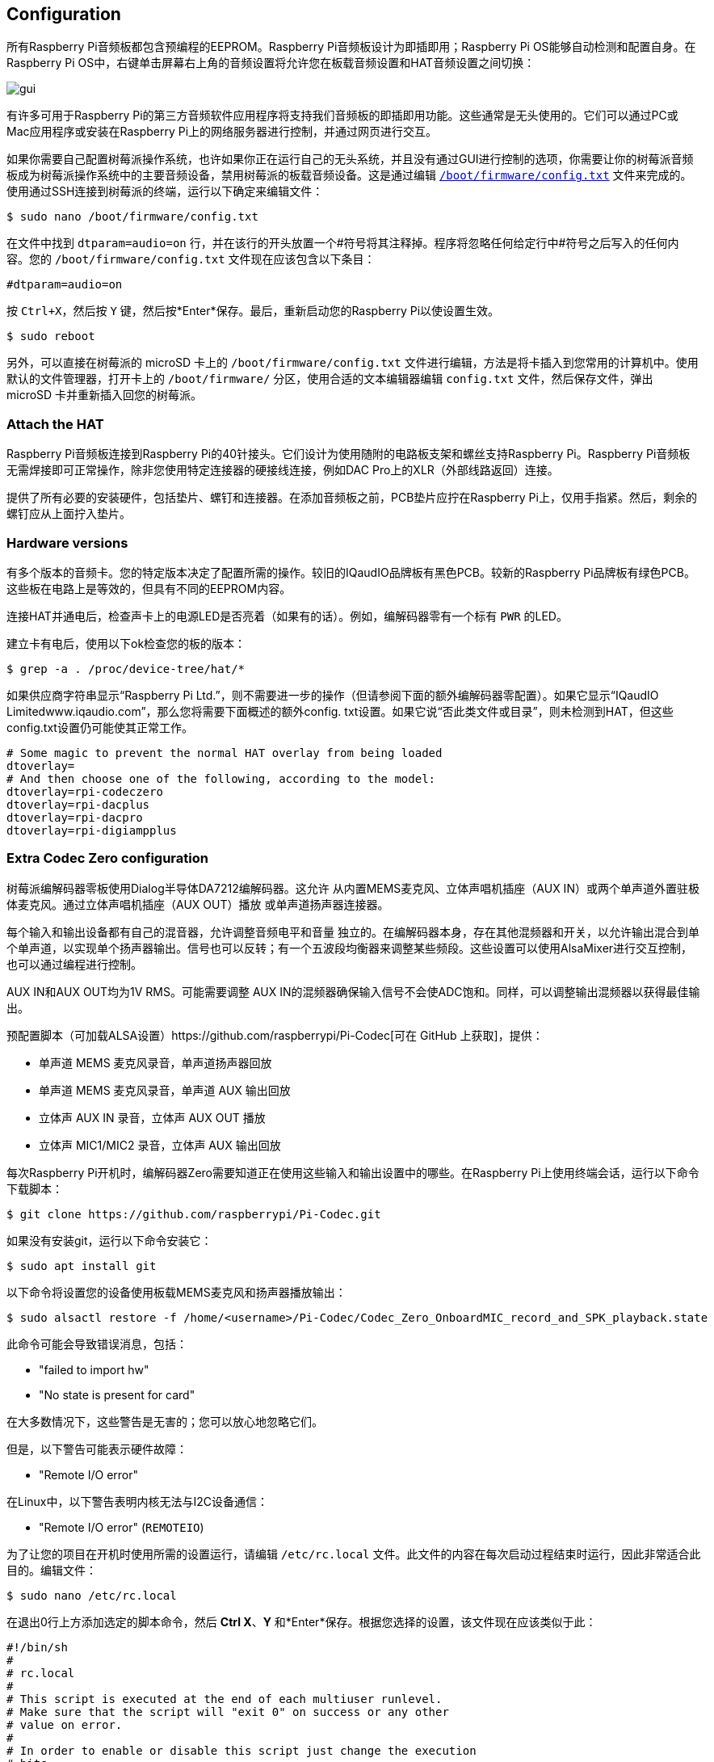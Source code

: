 == Configuration

所有Raspberry Pi音频板都包含预编程的EEPROM。Raspberry Pi音频板设计为即插即用；Raspberry Pi OS能够自动检测和配置自身。在Raspberry Pi OS中，右键单击屏幕右上角的音频设置将允许您在板载音频设置和HAT音频设置之间切换：

image::images/gui.png[]

有许多可用于Raspberry Pi的第三方音频软件应用程序将支持我们音频板的即插即用功能。这些通常是无头使用的。它们可以通过PC或Mac应用程序或安装在Raspberry Pi上的网络服务器进行控制，并通过网页进行交互。

如果你需要自己配置树莓派操作系统，也许如果你正在运行自己的无头系统，并且没有通过GUI进行控制的选项，你需要让你的树莓派音频板成为树莓派操作系统中的主要音频设备，禁用树莓派的板载音频设备。这是通过编辑 xref:../computers/config_txt.adoc#what-is-config-txt[`/boot/firmware/config.txt`] 文件来完成的。使用通过SSH连接到树莓派的终端，运行以下确定来编辑文件：

[source,console]
----
$ sudo nano /boot/firmware/config.txt
----

在文件中找到 `dtparam=audio=on` 行，并在该行的开头放置一个#符号将其注释掉。程序将忽略任何给定行中#符号之后写入的任何内容。您的 `/boot/firmware/config.txt` 文件现在应该包含以下条目：

[source,ini]
----
#dtparam=audio=on
----

按 `Ctrl+X`，然后按 `Y` 键，然后按*Enter*保存。最后，重新启动您的Raspberry Pi以使设置生效。

[source,console]
----
$ sudo reboot
----

另外，可以直接在树莓派的 microSD 卡上的 `/boot/firmware/config.txt` 文件进行编辑，方法是将卡插入到您常用的计算机中。使用默认的文件管理器，打开卡上的 `/boot/firmware/` 分区，使用合适的文本编辑器编辑 `config.txt` 文件，然后保存文件，弹出 microSD 卡并重新插入回您的树莓派。

=== Attach the HAT

Raspberry Pi音频板连接到Raspberry Pi的40针接头。它们设计为使用随附的电路板支架和螺丝支持Raspberry Pi。Raspberry Pi音频板无需焊接即可正常操作，除非您使用特定连接器的硬接线连接，例如DAC Pro上的XLR（外部线路返回）连接。

提供了所有必要的安装硬件，包括垫片、螺钉和连接器。在添加音频板之前，PCB垫片应拧在Raspberry Pi上，仅用手指紧。然后，剩余的螺钉应从上面拧入垫片。

=== Hardware versions

有多个版本的音频卡。您的特定版本决定了配置所需的操作。较旧的IQaudIO品牌板有黑色PCB。较新的Raspberry Pi品牌板有绿色PCB。这些板在电路上是等效的，但具有不同的EEPROM内容。

连接HAT并通电后，检查声卡上的电源LED是否亮着（如果有的话）。例如，编解码器零有一个标有 `PWR` 的LED。

建立卡有电后，使用以下ok检查您的板的版本：

[source,console]
----
$ grep -a . /proc/device-tree/hat/*
----

如果供应商字符串显示“Raspberry Pi Ltd.”，则不需要进一步的操作（但请参阅下面的额外编解码器零配置）。如果它显示“IQaudIO Limitedwww.iqaudio.com”，那么您将需要下面概述的额外config. txt设置。如果它说“否此类文件或目录”，则未检测到HAT，但这些config.txt设置仍可能使其正常工作。

[source,ini]
----
# Some magic to prevent the normal HAT overlay from being loaded
dtoverlay=
# And then choose one of the following, according to the model:
dtoverlay=rpi-codeczero
dtoverlay=rpi-dacplus
dtoverlay=rpi-dacpro
dtoverlay=rpi-digiampplus
----

=== Extra Codec Zero configuration

树莓派编解码器零板使用Dialog半导体DA7212编解码器。这允许
从内置MEMS麦克风、立体声唱机插座（AUX
IN）或两个单声道外置驻极体麦克风。通过立体声唱机插座（AUX OUT）播放
或单声道扬声器连接器。

每个输入和输出设备都有自己的混音器，允许调整音频电平和音量
独立的。在编解码器本身，存在其他混频器和开关，以允许输出混合到单个单声道，以实现单个扬声器输出。信号也可以反转；有一个五波段均衡器来调整某些频段。这些设置可以使用AlsaMixer进行交互控制，也可以通过编程进行控制。

AUX IN和AUX OUT均为1V RMS。可能需要调整
AUX IN的混频器确保输入信号不会使ADC饱和。同样，可以调整输出混频器以获得最佳输出。

预配置脚本（可加载ALSA设置）https://github.com/raspberrypi/Pi-Codec[可在 GitHub 上获取]，提供：

* 单声道 MEMS 麦克风录音，单声道扬声器回放
* 单声道 MEMS 麦克风录音，单声道 AUX 输出回放
* 立体声 AUX IN 录音，立体声 AUX OUT 播放
* 立体声 MIC1/MIC2 录音，立体声 AUX 输出回放

每次Raspberry Pi开机时，编解码器Zero需要知道正在使用这些输入和输出设置中的哪些。在Raspberry Pi上使用终端会话，运行以下命令下载脚本：

[source,console]
----
$ git clone https://github.com/raspberrypi/Pi-Codec.git
----

如果没有安装git，运行以下命令安装它：

[source,console]
----
$ sudo apt install git
----

以下命令将设置您的设备使用板载MEMS麦克风和扬声器播放输出：

[source,console]
----
$ sudo alsactl restore -f /home/<username>/Pi-Codec/Codec_Zero_OnboardMIC_record_and_SPK_playback.state
----

此命令可能会导致错误消息，包括：

* "failed to import hw"
* "No state is present for card"

在大多数情况下，这些警告是无害的；您可以放心地忽略它们。

但是，以下警告可能表示硬件故障：

* "Remote I/O error"

在Linux中，以下警告表明内核无法与I2C设备通信：

* "Remote I/O error" (`REMOTEIO`)

为了让您的项目在开机时使用所需的设置运行，请编辑 `/etc/rc.local` 文件。此文件的内容在每次启动过程结束时运行，因此非常适合此目的。编辑文件：

[source,console]
----
$ sudo nano /etc/rc.local
----

在退出0行上方添加选定的脚本命令，然后 *Ctrl X*、*Y* 和*Enter*保存。根据您选择的设置，该文件现在应该类似于此：

[source,bash]
----
#!/bin/sh
#
# rc.local
#
# This script is executed at the end of each multiuser runlevel.
# Make sure that the script will "exit 0" on success or any other
# value on error.
#
# In order to enable or disable this script just change the execution
# bits.
#
# By default this script does nothing.

sudo alsactl restore -f /home/<username>/Pi-Codec/Codec_Zero_OnboardMIC_record_and_SPK_playback.state

exit 0
----

按 `Ctrl+X`，然后按 `Y` 键，然后*Enter*保存。重新启动设置以生效：

[source,console]
----
$ sudo reboot
----

如果您在无头环境中使用Raspberry Pi和Codec Zero，则需要最后一步才能使Codec Zero成为默认音频设备，而无需访问桌面上的GUI音频设置。我们需要在您的主文件夹中创建一个小文件：

[source,console]
----
$ sudo nano .asoundrc
----

将以下内容添加到文件中：

----
pcm.!default {
        type hw
        card Zero
}
----

按 `Ctrl+X`，然后按 `Y` 键，然后*Enter*保存。再次重启完成配置：

Raspberry Pi OS等现代Linux发行版通常使用PulseAudio或PipeWire进行音频控制。这些框架能够混合和切换来自多个来源的音频。它们提供了一个高级API供音频应用程序使用。许多音频应用程序默认使用这些框架。

仅当音频应用程序需要时才创建 `~/.asoundrc`：

* 直接与 ALSA 通信
* 在没有 PulseAudio 或 PipeWire 的环境中运行

此文件可能会干扰UI对底层音频资源的查看。因此，我们不建议在运行Raspberry Pi OS桌面时创建 `~/.asoundrc`。
如果此文件存在，UI可能会自动清理和删除它。

[source,console]
----
$ sudo reboot
----

=== Mute and unmute the DigiAMP{plus}

DigiAMP{plus} 静音状态由Raspberry Pi上的GPIO22切换。最新的音频设备树
通过附加参数支持 DigiAMP{plus} 的取消静音。

首先，内核模块加载时“一次性”取消静音。

对于树莓派板：

[source,ini]
----
dtoverlay=rpi-digiampplus,unmute_amp
----

对于IQaudIO板：

[source,ini]
----
dtoverlay=iqaudio-digiampplus,unmute_amp
----

当客户端打开ALSA设备时取消放大器静音。静音，延迟五秒
当ALSA设备关闭时。（在关闭五秒内重新打开设备
窗口将取消静音。）

对于树莓派板：

[source,ini]
----
dtoverlay=rpi-digiampplus,auto_mute_amp
----

对于IQaudIO板：

[source,ini]
----
dtoverlay=iqaudio-digiampplus,auto_mute_amp
----

如果您不想通过设备树控制静音状态，您也可以编写自己的脚本
来控制。

放大器将启动静音。取消放大器静音：

[source,console]
----
$ sudo sh -c "echo 22 > /sys/class/gpio/export"
$ sudo sh -c "echo out >/sys/class/gpio/gpio22/direction"
$ sudo sh -c "echo 1 >/sys/class/gpio/gpio22/value"
----

要再次静音放大器：

[source,console]
----
$ sudo sh -c "echo 0 >/sys/class/gpio/gpio22/value"
----
